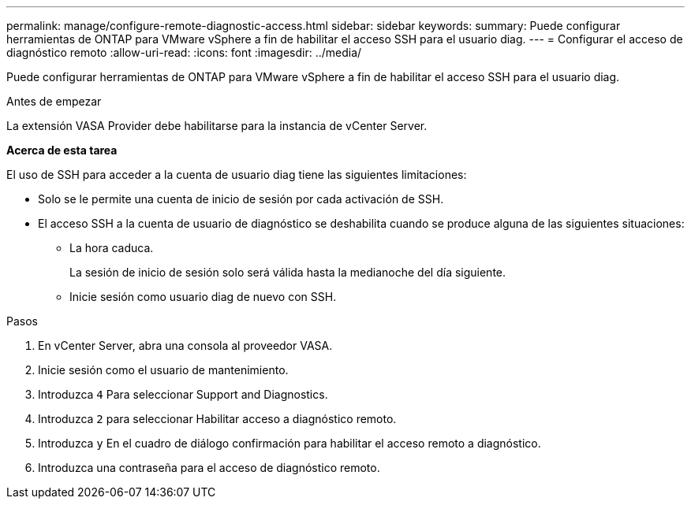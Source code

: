 ---
permalink: manage/configure-remote-diagnostic-access.html 
sidebar: sidebar 
keywords:  
summary: Puede configurar herramientas de ONTAP para VMware vSphere a fin de habilitar el acceso SSH para el usuario diag. 
---
= Configurar el acceso de diagnóstico remoto
:allow-uri-read: 
:icons: font
:imagesdir: ../media/


[role="lead"]
Puede configurar herramientas de ONTAP para VMware vSphere a fin de habilitar el acceso SSH para el usuario diag.

.Antes de empezar
La extensión VASA Provider debe habilitarse para la instancia de vCenter Server.

*Acerca de esta tarea*

El uso de SSH para acceder a la cuenta de usuario diag tiene las siguientes limitaciones:

* Solo se le permite una cuenta de inicio de sesión por cada activación de SSH.
* El acceso SSH a la cuenta de usuario de diagnóstico se deshabilita cuando se produce alguna de las siguientes situaciones:
+
** La hora caduca.
+
La sesión de inicio de sesión solo será válida hasta la medianoche del día siguiente.

** Inicie sesión como usuario diag de nuevo con SSH.




.Pasos
. En vCenter Server, abra una consola al proveedor VASA.
. Inicie sesión como el usuario de mantenimiento.
. Introduzca `4` Para seleccionar Support and Diagnostics.
. Introduzca `2` para seleccionar Habilitar acceso a diagnóstico remoto.
. Introduzca `y` En el cuadro de diálogo confirmación para habilitar el acceso remoto a diagnóstico.
. Introduzca una contraseña para el acceso de diagnóstico remoto.

